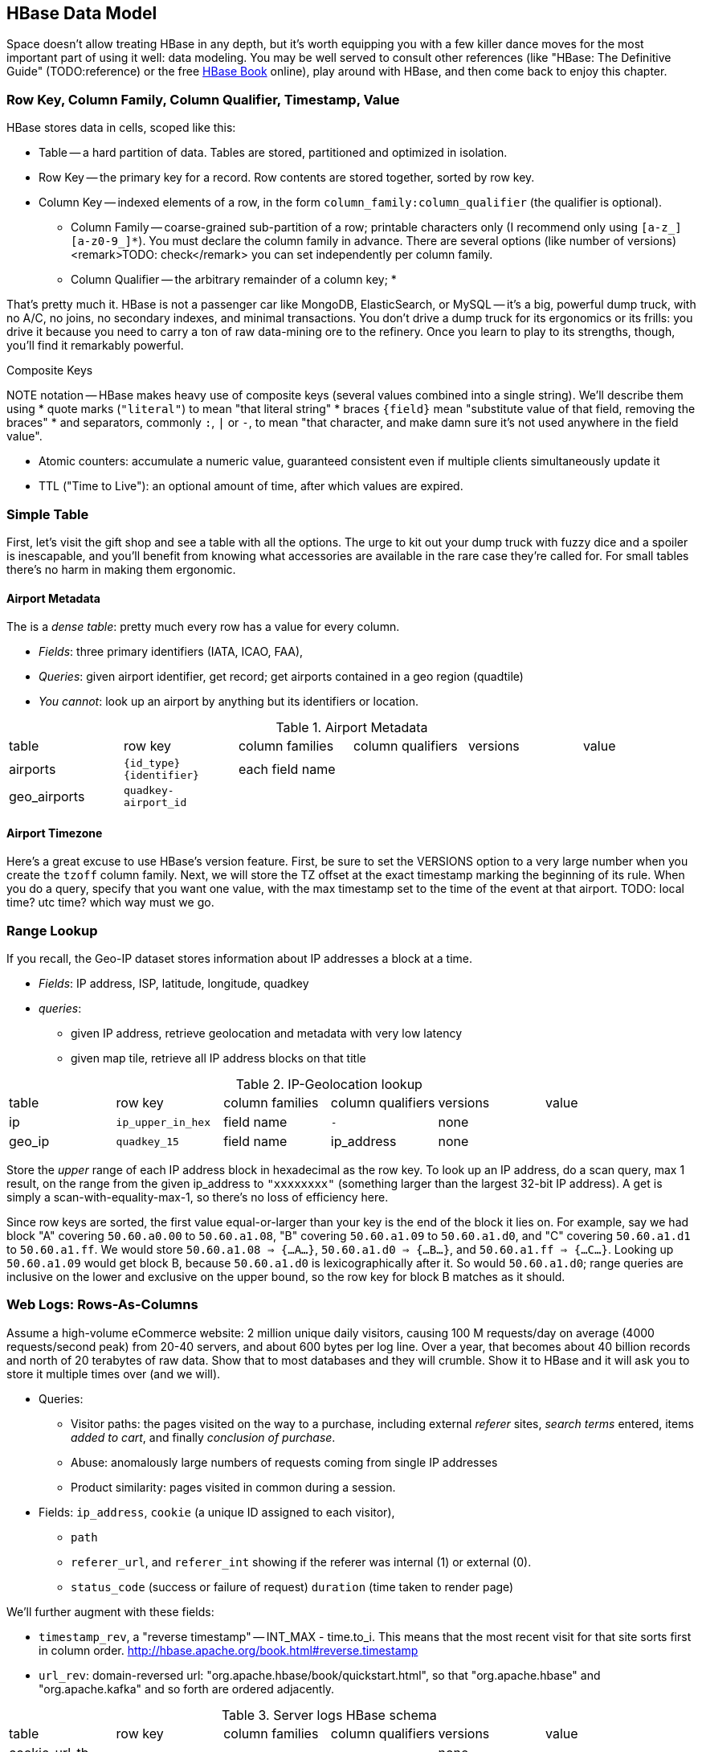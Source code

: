== HBase Data Model ==

Space doesn't allow treating HBase in any depth, but it's worth equipping you with a few killer dance moves for the most important part of using it well: data modeling. You may be well served to consult other references (like "HBase: The Definitive Guide" (TODO:reference) or the free file:///data/docs/hbase.apache.org/book.html#quickstart[HBase Book] online), play around with HBase, and then come back to enjoy this chapter. 

=== Row Key, Column Family, Column Qualifier, Timestamp, Value ===

HBase stores data in cells, scoped like this:

* Table -- a hard partition of data. Tables are stored, partitioned and optimized in isolation.
* Row Key -- the primary key for a record. Row contents are stored together, sorted by row key.
* Column Key -- indexed elements of a row, in the form `column_family:column_qualifier` (the qualifier is optional).
  - Column Family -- coarse-grained sub-partition of a row; printable characters only (I recommend only using `[a-z_][a-z0-9_]*`). You must declare the column family in advance. There are several options (like number of versions) <remark>TODO: check</remark> you can set independently per column family.
  - Column Qualifier -- the arbitrary remainder of a column key; 
* 

That's pretty much it. HBase is not a passenger car like MongoDB, ElasticSearch, or MySQL -- it's a big, powerful dump truck, with no A/C, no joins, no secondary indexes, and minimal transactions. You don't drive a dump truck for its ergonomics or its frills: you drive it because you need to carry a ton of raw data-mining ore to the refinery. Once you learn to play to its strengths, though, you'll find it remarkably powerful.

.Composite Keys
NOTE notation -- HBase makes heavy use of composite keys (several values combined into a single string). We'll describe them using
* quote marks (`"literal"`) to mean "that literal string"
* braces `{field}` mean "substitute value of that field, removing the braces"
* and separators, commonly `:`, `|` or `-`, to mean "that character, and make damn sure it's not used anywhere in the field value".

* Atomic counters: accumulate a numeric value, guaranteed consistent even if multiple clients simultaneously update it
* TTL ("Time to Live"): an optional amount of time, after which values are expired.

=== Simple Table ===

First, let's visit the gift shop and see a table with all the options. The urge to kit out your dump truck with fuzzy dice and a spoiler is inescapable, and you'll benefit from knowing what accessories are available in the rare case they're called for. For small tables there's no harm in making them ergonomic.

==== Airport Metadata ====

The  is a _dense table_: pretty much every row has a value for every column.

* _Fields_: three primary identifiers (IATA, ICAO, FAA), 
* _Queries_: given airport identifier, get record; get airports contained in a geo region (quadtile)  
* _You cannot_: look up an airport by anything but its identifiers or location.

[[hbase_schema_airport_metadata]]
.Airport Metadata
[width="100%"]
|=======
| table  	| row key       	  | column families  | column qualifiers | versions  | value
| airports	| `{id_type}{identifier}` | each field name  |		      |		  |
| geo_airports	| `quadkey-airport_id`	  |		     |		      |		  |
|=======

==== Airport Timezone ====

Here's a great excuse to use HBase's version feature.
First, be sure to set the VERSIONS option to a very large number when you create the `tzoff` column family.
Next, we will store the TZ offset at the exact timestamp marking the beginning of its rule.
When you do a query, specify that you want one value, with the max timestamp set to the time of the event at that airport.
TODO: local time? utc time? which way must we go.


=== Range Lookup ===

If you recall, the Geo-IP dataset stores information about IP addresses a block at a time.

* _Fields_: IP address, ISP, latitude, longitude, quadkey
* _queries_:
  - given IP address, retrieve geolocation and metadata with very low latency 
  - given map tile, retrieve all IP address blocks on that title


[[hbase_schema_ip_geo]]
.IP-Geolocation lookup
|=======
|table  	| row key       	  | column families  | column qualifiers | versions  | value
| ip    	| `ip_upper_in_hex`       | field name       | `-`               | none	  |
| geo_ip	| `quadkey_15`      	  | field name	     | ip_address        | none	  |
|=======

Store the _upper_ range of each IP address block in hexadecimal as the row key. To look up an IP address, do a scan query, max 1 result, on the range from the given ip_address to `"xxxxxxxx"` (something larger than the largest 32-bit IP address). A get is simply a scan-with-equality-max-1, so there's no loss of efficiency here.

Since row keys are sorted, the first value equal-or-larger than your key is the end of the block it lies on. For example, say we had block "A" covering `50.60.a0.00` to `50.60.a1.08`, "B" covering `50.60.a1.09` to `50.60.a1.d0`, and "C" covering `50.60.a1.d1` to `50.60.a1.ff`. We would store `50.60.a1.08 => {...A...}`, `50.60.a1.d0 => {...B...}`, and `50.60.a1.ff => {...C...}`. Looking up `50.60.a1.09` would get block B, because `50.60.a1.d0` is lexicographically after it. So would `50.60.a1.d0`; range queries are inclusive on the lower and exclusive on the upper bound, so the row key for block B matches as it should.

=== Web Logs: Rows-As-Columns ===

Assume a high-volume eCommerce website: 2 million unique daily visitors, causing 100 M requests/day on average (4000 requests/second peak) from 20-40 servers, and about 600 bytes per log line. Over a year, that becomes about 40 billion records and north of 20 terabytes of raw data. Show that to most databases and they will crumble. Show it to HBase and it will ask you to store it multiple times over (and we will).

* Queries:
  - Visitor paths: the pages visited on the way to a purchase, including external _referer_ sites, _search terms_ entered, items _added to cart_, and finally _conclusion of purchase_.
  - Abuse: anomalously large numbers of requests coming from single IP addresses
  - Product similarity: pages visited in common during a session.

* Fields: `ip_address`, `cookie` (a unique ID assigned to each visitor),
  - `path`
  - `referer_url`, and `referer_int` showing if the referer was internal (1) or external (0).
  - `status_code` (success or failure of request) `duration` (time taken to render page)

We'll further augment with these fields:

* `timestamp_rev`, a "reverse timestamp" -- INT_MAX - time.to_i. This means that the most recent visit for that site sorts first in column order. http://hbase.apache.org/book.html#reverse.timestamp

* `url_rev`: domain-reversed url: "org.apache.hbase/book/quickstart.html", so that "org.apache.hbase" and "org.apache.kafka" and so forth are ordered adjacently.

[[hbase_schema_server_logs]]
.Server logs HBase schema
|=======
|table             | row key    	  | column families  | column qualifiers | versions  | value
| cookie_url_tb    | `..`                 |                   | `-`               | none	  |
| url_referer      | `..`       	  |        	     |                   | none	  |
| ip_tb            | `..`         	  |        	     |                   | none	  |
|=======

Here's what you _don't_ want to do: 

=== Wikipedia: Graph and Corpus ===


[[hbase_schema_server_logs]]
.Wikipedia HBase schema
|=======
|table             | row key		   | column families | column qualifiers | versions  | value
| articles         | `page_id`             |                 | `-`               | none	  |
| article_versions | `page_id-revision_id` |                 | `-`               | none	  |
| page_page        | `..`                  |                 | `-`               | none	  |
| categories       | `..`                  |                 | `-`               | none	  |      
| redirects        | `..`                  |                 | `-`               | none	  |
| site_stats       | `..`                  |                 | `-`               | none	  |
|=======

 
=== Row Locality ===

Row keys determine data locality. You must balance two concerns:

* *adjacency is good*, most of the time (hooray locality!). When common data is stored together, it enables
  - range scans: retrieve all pageviews having the same path prefix, or a continuous map region.
  - sorted retrieval: ask for the earliest entry, or the top-`k` rated entries
  - space-efficient caching: map cells for New York City will be much more commonly referenced than those for Montana. Storing records for New York City together means fewer HDFS blocks are hot, which means the opeerating system is better able to cache those blocks.
  - time-efficient caching: if I retrieve the map cell for Minneapolis, I'm much more likely to next retrieve the adjacent cell for nearby St. Paul. Adjacency means that cell will probably be hot in the cache.
* *adjacency is bad*, if _everyone_ targets a narrow range of keyspace, as we find with highly-skewed webserver paths or high-speed timestamped logs. For a skew problem, see if file:///data/docs/hbase.apache.org/book.html#important_configurations[managed splitting] (pre-assigning a rough partition of the keyspace to different regions) can help. That won't help for http://ikaisays.com/2011/01/25/app-engine-datastore-tip-monotonically-increasing-values-are-bad/[timestamp keys and other monotonically increasing values] though, because the focal point moves constantly. If you want rows to be mostly local, add some kind of low-cardinality prefix: a metric name, a server or shard id, or even the least-significant four bits. To retrieve whole rows, issue a batch request against each prefix at query time.


=== Constraints ===

* Column families
  - always specify the `versions`: by default it's 3, and you almost always want 1 or a value you've thought very carefully about
  - Don't use more than two or three column families for a high-impact table; all of them have to keep pace with the most-heavily-used one.
* Use short row and column names. _Every_ cell is stored with its row, column, timestamp and value, every time. (trust the HBase folks: this is the Right Thing).
  - even still, fat row names (larger than their contents) often make sense. If so, increase the block size so that table indexes don't eat all your RAM.

* All sorting is _lexicographic_: beware the "derp sort". Given row keys 1, 2, 7, 12, and 119, HBase stores them in the order 1, 119, 12, 2, 7: it sorts by the most significant (leftmost) byte first.
  - zero-pad decimal numbers, and null-pad binary packet numbers. Suppose a certain key ranged from 0 to 60,000; you would zero-pad the number 69 as `00069` (5 bytes); the null-padded version would have bytes `00 45` (2 bytes).
  - annoyingly, `+` sorts less than `-`, so `+45` precedes `-45`. However, `
  - reverse timestamp

* Keys should be space-efficient. Use _very_ short names for column families ('u', not 'url'). Don't be profligate with size of column keys and row keys on huge tables: a binary-packed SHA digest of a URL is more efficient than its hex-encoded representation, which is likely more efficient than the URL itself. However, if that bare URL will let you efficiently index on sub-paths, use a bare URL. For another example, we gladly waste 6 bits of every byte in a quadkey, because it lets us do multi-scale queries.
* Keys should be properly encoded and sanitized
  - HBase stores and returns arbitrary binary data, unmolested. 

* Always set timestamps on fundamental objects. Server log lines, tweets, blog posts, and airline flight departures all have an intrinsic timestamp of occurrence, and they are all "fundamental" objects, not assertions derived from something else.  In such cases, always set a timestamp.  In contrast, the "May 2012 Archive" page of a blog, containing many posts, is not fundamental; neither is an hourly cached count of server errors. These are _observations_, correct at the time they're made -- so that observation time, not the intrinsic timestamp


* make sure you set the VERSIONS when you create the table+column family
* Once you know your access patterns and can test the response under load, consider enabling compression. RECORD compression works best when you have fat rows (lots of columns) and you typically access the full row. There are so many tradeoffs at play, however, that you really need to just try it. Luckily, Hadoop is sitting right there ready to cross-load your tables.

  

=== References ===

* I've drawn heavily on the wisdom of http://hbase.apache.org/book.html[HBase Book]


* http://helpmetocode.blogspot.in/2012/04/commands-available-on-hbase-shell.html[HBase Shell Commands]